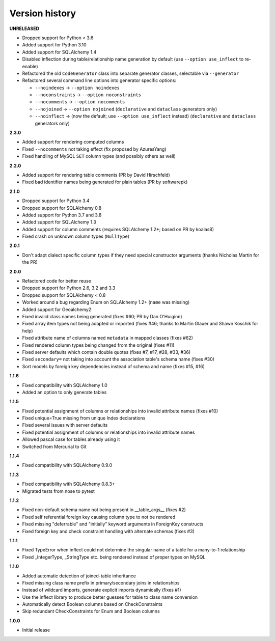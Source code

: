 Version history
===============

**UNRELEASED**

- Dropped support for Python < 3.6
- Added support for Python 3.10
- Added support for SQLAlchemy 1.4
- Disabled inflection during table/relationship name generation by default
  (use ``--option use_inflect`` to re-enable)
- Refactored the old ``CodeGenerator`` class into separate generator classes, selectable via
  ``--generator``
- Refactored several command line options into generator specific options:

  - ``--noindexes`` → ``--option noindexes``
  - ``--noconstraints`` → ``--option noconstraints``
  - ``--nocomments`` → ``--option nocomments``
  - ``--nojoined`` → ``--option nojoined`` (``declarative`` and ``dataclass`` generators only)
  - ``--noinflect`` → (now the default; use ``--option use_inflect`` instead)
    (``declarative`` and ``dataclass`` generators only)

**2.3.0**

- Added support for rendering computed columns
- Fixed ``--nocomments`` not taking effect (fix proposed by AzuresYang)
- Fixed handling of MySQL ``SET`` column types (and possibly others as well)

**2.2.0**

- Added support for rendering table comments (PR by David Hirschfeld)
- Fixed bad identifier names being generated for plain tables (PR by softwarepk)

**2.1.0**

- Dropped support for Python 3.4
- Dropped support for SQLAlchemy 0.8
- Added support for Python 3.7 and 3.8
- Added support for SQLAlchemy 1.3
- Added support for column comments (requires SQLAlchemy 1.2+; based on PR by koalas8)
- Fixed crash on unknown column types (``NullType``)

**2.0.1**

- Don't adapt dialect specific column types if they need special constructor arguments
  (thanks Nicholas Martin for the PR)

**2.0.0**

- Refactored code for better reuse
- Dropped support for Python 2.6, 3.2 and 3.3
- Dropped support for SQLAlchemy < 0.8
- Worked around a bug regarding Enum on SQLAlchemy 1.2+ (``name`` was missing)
- Added support for Geoalchemy2
- Fixed invalid class names being generated (fixes #60; PR by Dan O'Huiginn)
- Fixed array item types not being adapted or imported
  (fixes #46; thanks to Martin Glauer and Shawn Koschik for help)
- Fixed attribute name of columns named ``metadata`` in mapped classes (fixes #62)
- Fixed rendered column types being changed from the original (fixes #11)
- Fixed server defaults which contain double quotes (fixes #7, #17, #28, #33, #36)
- Fixed ``secondary=`` not taking into account the association table's schema name (fixes #30)
- Sort models by foreign key dependencies instead of schema and name (fixes #15, #16)

**1.1.6**

- Fixed compatibility with SQLAlchemy 1.0
- Added an option to only generate tables

**1.1.5**

- Fixed potential assignment of columns or relationships into invalid attribute names (fixes #10)
- Fixed unique=True missing from unique Index declarations
- Fixed several issues with server defaults
- Fixed potential assignment of columns or relationships into invalid attribute names
- Allowed pascal case for tables already using it
- Switched from Mercurial to Git

**1.1.4**

- Fixed compatibility with SQLAlchemy 0.9.0

**1.1.3**

- Fixed compatibility with SQLAlchemy 0.8.3+
- Migrated tests from nose to pytest

**1.1.2**

- Fixed non-default schema name not being present in __table_args__ (fixes #2)
- Fixed self referential foreign key causing column type to not be rendered
- Fixed missing "deferrable" and "initially" keyword arguments in ForeignKey constructs
- Fixed foreign key and check constraint handling with alternate schemas (fixes #3)

**1.1.1**

- Fixed TypeError when inflect could not determine the singular name of a table for a many-to-1 relationship
- Fixed _IntegerType, _StringType etc. being rendered instead of proper types on MySQL

**1.1.0**

- Added automatic detection of joined-table inheritance
- Fixed missing class name prefix in primary/secondary joins in relationships
- Instead of wildcard imports, generate explicit imports dynamically (fixes #1)
- Use the inflect library to produce better guesses for table to class name conversion
- Automatically detect Boolean columns based on CheckConstraints
- Skip redundant CheckConstraints for Enum and Boolean columns

**1.0.0**

- Initial release
